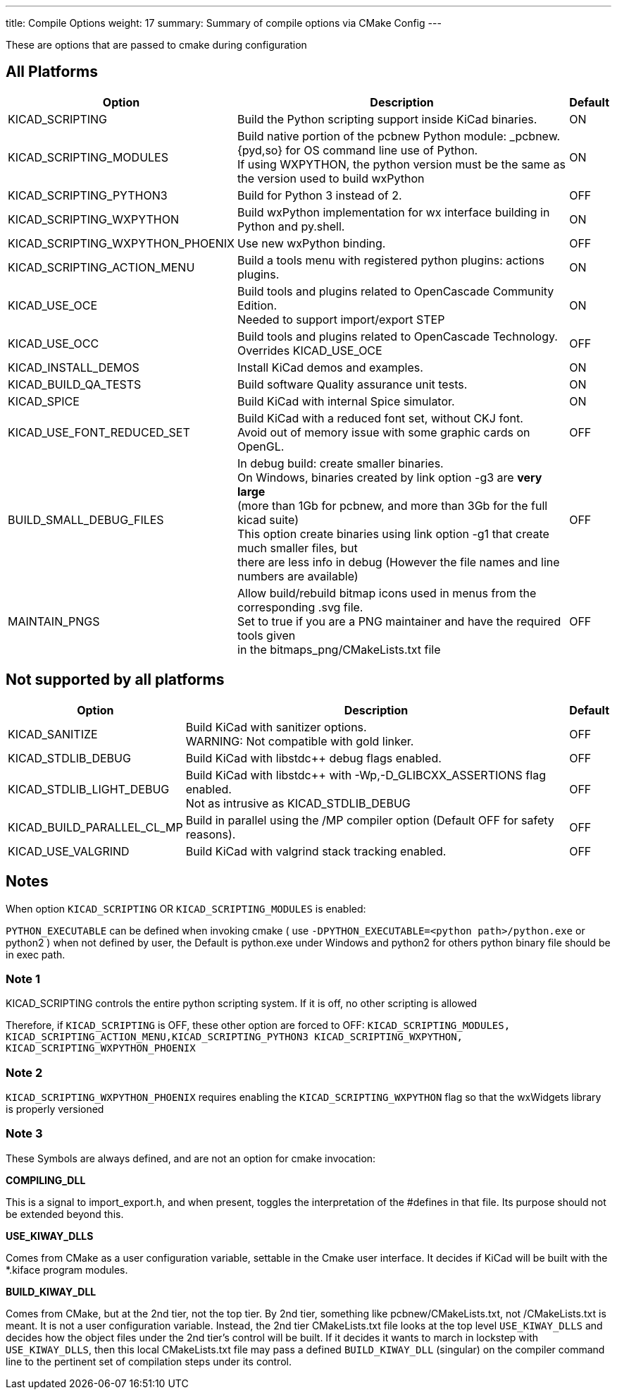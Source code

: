 ---
title: Compile Options
weight: 17
summary: Summary of compile options via CMake Config
---

These are options that are passed to cmake during configuration

== All Platforms


[cols="4,12,1",options="header"]
|===
|Option                             | Description                                               | Default
|KICAD_SCRIPTING                    | Build the Python scripting support inside KiCad binaries. | ON
|KICAD_SCRIPTING_MODULES            | Build native portion of the pcbnew Python module: _pcbnew.{pyd,so} for OS command line use of Python. +
                                      If using WXPYTHON, the python version must be the same as the version used to build wxPython 
                                                                                                | ON
|KICAD_SCRIPTING_PYTHON3            | Build for Python 3 instead of 2. | OFF
|KICAD_SCRIPTING_WXPYTHON           | Build wxPython implementation for wx interface building in Python and py.shell. 
                                                                                                | ON
|KICAD_SCRIPTING_WXPYTHON_PHOENIX   | Use new wxPython binding.                                 | OFF
|KICAD_SCRIPTING_ACTION_MENU        | Build a tools menu with registered python plugins: actions plugins. 
                                                                                                | ON
|KICAD_USE_OCE                      | Build tools and plugins related to OpenCascade Community Edition. +
                                        Needed to support import/export STEP 
                                                                                                | ON
|KICAD_USE_OCC                      | Build tools and plugins related to OpenCascade Technology. +
                                      Overrides KICAD_USE_OCE 
                                                                                                | OFF
|KICAD_INSTALL_DEMOS                | Install KiCad demos and examples.                         | ON
|KICAD_BUILD_QA_TESTS               | Build software Quality assurance unit tests.              | ON
|KICAD_SPICE                        | Build KiCad with internal Spice simulator.                | ON
|KICAD_USE_FONT_REDUCED_SET         | Build KiCad with a reduced font set, without CKJ font. +
                                      Avoid out of memory issue with some graphic cards on OpenGL.
                                                                                                | OFF
|BUILD_SMALL_DEBUG_FILES            | In debug build: create smaller binaries. +
                                      On Windows, binaries created by link option -g3 are *very large* +
                                      (more than 1Gb for pcbnew, and more than 3Gb for the full kicad suite) +
                                      This option create binaries using link option -g1 that create much smaller files, but +
                                      there are less info in debug (However the file names and line numbers are available) +
                                                                                                | OFF
|MAINTAIN_PNGS                      | Allow build/rebuild bitmap icons used in menus from the corresponding .svg file. +
                                      Set to true if you are a PNG maintainer and have the required tools given +
                                      in the bitmaps_png/CMakeLists.txt file              
                                                                                                | OFF

|===


== Not supported by all platforms


[cols="4,12,1",options="header"]
|===
|Option                             | Description                                               | Default
|KICAD_SANITIZE                     | Build KiCad with sanitizer options. +
                                      WARNING: Not compatible with gold linker.
                                                                                                | OFF
|KICAD_STDLIB_DEBUG                 | Build KiCad with libstdc++ debug flags enabled.           | OFF
|KICAD_STDLIB_LIGHT_DEBUG           | Build KiCad with libstdc++ with -Wp,-D_GLIBCXX_ASSERTIONS flag enabled. +
                                      Not as intrusive as KICAD_STDLIB_DEBUG
                                                                                                | OFF
|KICAD_BUILD_PARALLEL_CL_MP         | Build in parallel using the /MP compiler option (Default OFF for safety reasons).          
                                                                                                 | OFF
|KICAD_USE_VALGRIND                 | Build KiCad with valgrind stack tracking enabled.          | OFF
|===


== Notes
When option `KICAD_SCRIPTING` OR `KICAD_SCRIPTING_MODULES` is enabled:

`PYTHON_EXECUTABLE` can be defined when invoking cmake
( use `-DPYTHON_EXECUTABLE=<python path>/python.exe` or python2 )
when not defined by user, the Default is python.exe under Windows and python2 for others
python binary file should be in exec path.

=== Note 1

KICAD_SCRIPTING controls the entire python scripting system.
If it is off, no other scripting is allowed

Therefore, if `KICAD_SCRIPTING` is OFF, these other option are forced to OFF:
`KICAD_SCRIPTING_MODULES, KICAD_SCRIPTING_ACTION_MENU,KICAD_SCRIPTING_PYTHON3
KICAD_SCRIPTING_WXPYTHON, KICAD_SCRIPTING_WXPYTHON_PHOENIX`

=== Note 2

`KICAD_SCRIPTING_WXPYTHON_PHOENIX` requires enabling the `KICAD_SCRIPTING_WXPYTHON` flag
so that the wxWidgets library is properly versioned


=== Note 3

These Symbols are always defined, and are not an option for cmake invocation:


*COMPILING_DLL*

This is a signal to import_export.h, and when present, toggles the
interpretation of the #defines in that file. Its purpose should not be
extended beyond this.


*USE_KIWAY_DLLS*

Comes from CMake as a user configuration variable, settable in the Cmake
user interface. It decides if KiCad will be built with the *.kiface program
modules.


*BUILD_KIWAY_DLL*

Comes from CMake, but at the 2nd tier, not the top tier. By 2nd tier,
something like pcbnew/CMakeLists.txt, not /CMakeLists.txt is meant. It is
not a user configuration variable. Instead, the 2nd tier CMakeLists.txt file
looks at the top level `USE_KIWAY_DLLS` and decides how the object files under
the 2nd tier's control will be built. If it decides it wants to march in
lockstep with `USE_KIWAY_DLLS`, then this local CMakeLists.txt file may pass a
defined `BUILD_KIWAY_DLL` (singular) on the compiler command line to the
pertinent set of compilation steps under its control.
